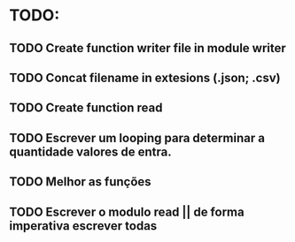 * TODO:

** TODO Create function writer file in module writer
** TODO Concat filename in extesions (.json; .csv)
** TODO Create function read
** TODO Escrever um looping para determinar a quantidade valores de  entra.
** TODO Melhor as funções
** TODO Escrever o modulo read || de forma imperativa escrever todas
